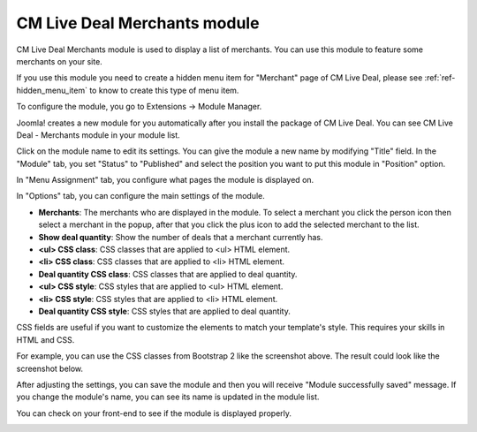 .. _ref-mod_cmlivedeal_merchants:

=============================
CM Live Deal Merchants module
=============================

CM Live Deal Merchants module is used to display a list of merchants. You can use this module to feature some merchants on your site.

If you use this module you need to create a hidden menu item for "Merchant" page of CM Live Deal, please see :ref:`ref-hidden_menu_item` to know to create this type of menu item.

To configure the module, you go to Extensions -> Module Manager.

.. image:: ../images/module_menu.jpg

Joomla! creates a new module for you automatically after you install the package of CM Live Deal. You can see CM Live Deal - Merchants module in your module list.

.. image:: ../images/module_list.jpg

Click on the module name to edit its settings. You can give the module a new name by modifying "Title" field. In the "Module" tab, you set "Status" to "Published" and select the position you want to put this module in "Position" option.

.. image:: ../images/mod_cmlivedeal_merchants_tab_module.jpg


In "Menu Assignment" tab, you configure what pages the module is displayed on.

.. image:: ../images/mod_cmlivedeal_merchants_menu_assignment.jpg

In "Options" tab, you can configure the main settings of the module.

.. image:: ../images/mod_cmlivedeal_merchants_tab_options.jpg

* **Merchants**: The merchants who are displayed in the module. To select a merchant you click the person icon then select a merchant in the popup, after that you click the plus icon to add the selected merchant to the list.
* **Show deal quantity**: Show the number of deals that a merchant currently has.
* **<ul> CSS class**: CSS classes that are applied to <ul> HTML element.
* **<li> CSS class**: CSS classes that are applied to <li> HTML element.
* **Deal quantity CSS class**: CSS classes that are applied to deal quantity.
* **<ul> CSS style**: CSS styles that are applied to <ul> HTML element.
* **<li> CSS style**: CSS styles that are applied to <li> HTML element.
* **Deal quantity CSS style**: CSS styles that are applied to deal quantity.

CSS fields are useful if you want to customize the elements to match your template's style. This requires your skills in HTML and CSS.

For example, you can use the CSS classes from Bootstrap 2 like the screenshot above. The result could look like the screenshot below.

After adjusting the settings, you can save the module and then you will receive "Module successfully saved" message. If you change the module's name, you can see its name is updated in the module list.

.. image:: ../images/mod_cmlivedeal_merchants_saved.jpg

You can check on your front-end to see if the module is displayed properly.

.. image:: ../images/mod_cmlivedeal_merchants_frontend.jpg
